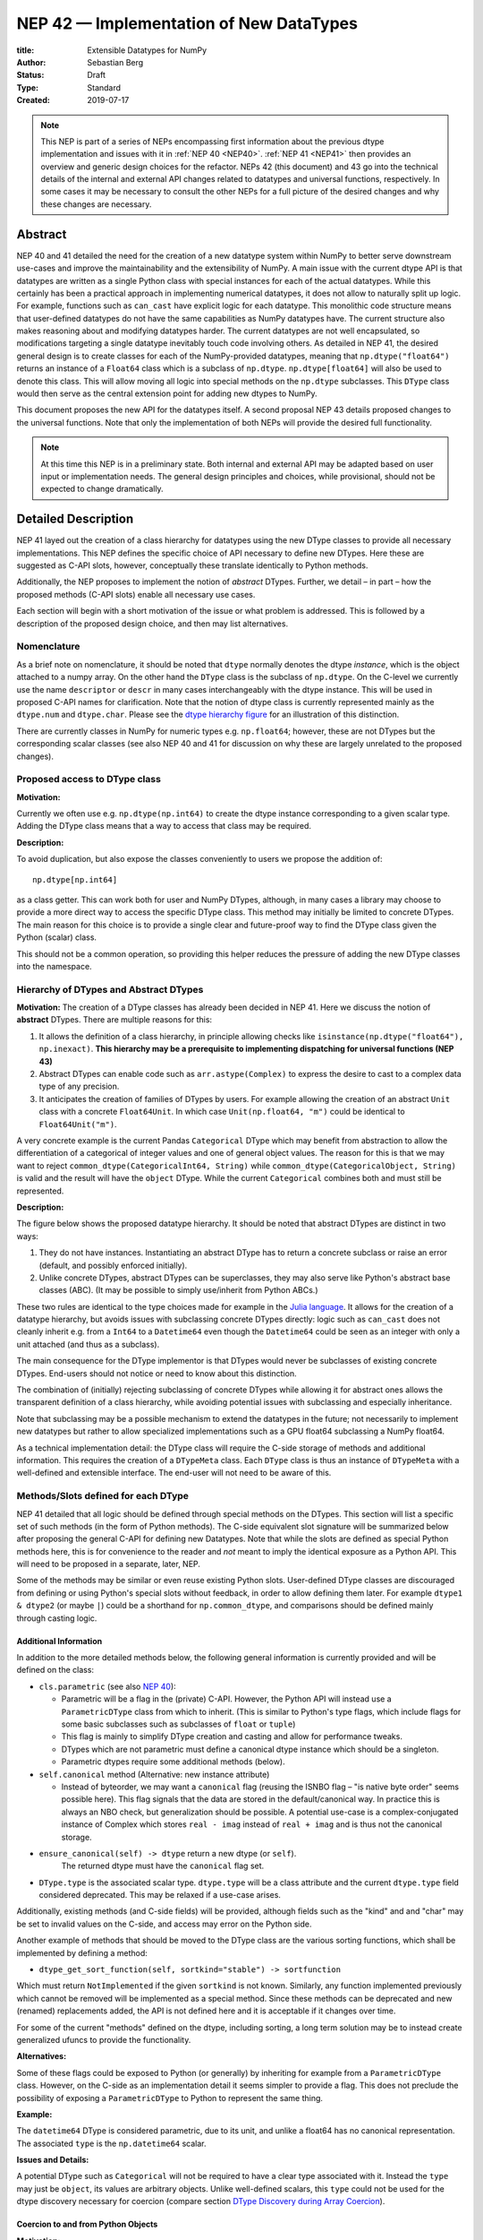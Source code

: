========================================
NEP 42 — Implementation of New DataTypes
========================================

:title: Extensible Datatypes for NumPy
:Author: Sebastian Berg
:Status: Draft
:Type: Standard
:Created: 2019-07-17


.. note::

    This NEP is part of a series of NEPs encompassing first information
    about the previous dtype implementation and issues with it in
    :ref:`NEP 40 <NEP40>`.
    :ref:`NEP 41 <NEP41>` then provides an overview and generic design
    choices for the refactor. NEPs 42 (this document)
    and 43 go into the technical details of the internal and external
    API changes related to datatypes and universal functions, respectively.
    In some cases it may be necessary to consult the other NEPs for a full
    picture of the desired changes and why these changes are necessary.


Abstract
--------

NEP 40 and 41 detailed the need for the creation of a new datatype system within
NumPy to better serve downstream use-cases and improve the maintainability
and the extensibility of NumPy.
A main issue with the current dtype API is that datatypes are written as
a single Python class with special instances for each of the actual datatypes.
While this certainly has been a practical approach in implementing numerical
datatypes, it does not allow to naturally split up logic. For example,
functions such as ``can_cast`` have explicit logic for each datatype.
This monolithic code structure means that user-defined datatypes do not have
the same capabilities as NumPy datatypes have.
The current structure also makes reasoning about and modifying datatypes harder.
The current datatypes are not well encapsulated, so modifications targeting
a single datatype inevitably touch code involving others.
As detailed in NEP 41, the desired general design is to create classes for
each of the NumPy-provided datatypes, meaning that ``np.dtype("float64")``
returns an instance of a ``Float64`` class which is a subclass of ``np.dtype``.
``np.dtype[float64]`` will also be used to denote this class.
This will allow moving all logic into special methods on the ``np.dtype``
subclasses.  This ``DType`` class would then serve as the central
extension point  for adding new dtypes to NumPy.

This document proposes the new API for the datatypes itself.
A second proposal NEP 43 details proposed changes to the universal
functions.
Note that only the implementation of both NEPs will provide the desired full
functionality.


.. note::

    At this time this NEP is in a preliminary state. Both internal and
    external API may be adapted based on user input or implementation needs.
    The general design principles and choices, while provisional, should not
    be expected to change dramatically.


Detailed Description
--------------------

NEP 41 layed out the creation of a class hierarchy for datatypes using the
new DType classes to provide all necessary implementations.
This NEP defines the specific choice of API necessary to define new DTypes.
Here these are suggested as C-API slots, however, conceptually these
translate identically to Python methods.

Additionally, the NEP proposes to implement the notion of *abstract* DTypes.
Further, we detail – in part – how the proposed methods (C-API slots)
enable all necessary use cases.

Each section will begin with a short motivation of the issue or what
problem is addressed. This is followed by a description of the proposed
design choice, and then may list alternatives.


Nomenclature
""""""""""""

As a brief note on nomenclature, it should be noted that ``dtype`` normally
denotes the dtype *instance*, which is the object attached to a numpy array.
On the other hand the ``DType`` class is the subclass of ``np.dtype``.
On the C-level we currently use the name ``descriptor`` or ``descr`` in many
cases interchangeably with the dtype instance. This will be used in proposed
C-API names for clarification.
Note that the notion of dtype class is currently represented mainly as
the ``dtype.num`` and ``dtype.char``.
Please see the `dtype hierarchy figure <hierarchy_figure>`_ for an
illustration of this distinction.

There are currently classes in NumPy for numeric types e.g. 
``np.float64``; however,
these are not DTypes but the corresponding scalar classes
(see also NEP 40 and 41 for discussion on why these are largely unrelated to
the proposed changes).


Proposed access to DType class
""""""""""""""""""""""""""""""

**Motivation:**

Currently we often use e.g. ``np.dtype(np.int64)`` to create the dtype
instance corresponding to a given scalar type. Adding the DType class
means that a way to access that class may be required.

**Description:**

To avoid duplication, but also expose the classes conveniently to users
we propose the addition of::

    np.dtype[np.int64]

as a class getter. This can work both for user and NumPy DTypes,
although, in many cases a library may choose to provide a more direct
way to access the specific DType class.
This method may initially be limited to concrete DTypes. 
The main reason for this choice is to provide a single
clear and future-proof way to find the DType class given the
Python (scalar) class.

This should not be a common operation, so providing this helper reduces the
pressure of adding the new DType classes into the namespace.


Hierarchy of DTypes and Abstract DTypes
"""""""""""""""""""""""""""""""""""""""

**Motivation:**
The creation of a DType classes has already been decided in NEP 41.
Here we discuss the notion of **abstract** DTypes.
There are multiple reasons for this:

1. It allows the definition of a class hierarchy, in principle allowing checks like
   ``isinstance(np.dtype("float64"), np.inexact)``.
   **This hierarchy may be a prerequisite to implementing dispatching
   for universal functions (NEP 43)**
2. Abstract DTypes can enable code such as
   ``arr.astype(Complex)`` to express the desire to cast to a
   complex data type of any precision.
3. It anticipates the creation of families of DTypes by users.
   For example allowing the creation of an abstract ``Unit`` class with a concrete
   ``Float64Unit``. In which case ``Unit(np.float64, "m")`` could be
   identical to ``Float64Unit("m")``.

A very concrete example is the current Pandas ``Categorical`` DType
which may benefit from abstraction to allow the differentiation of
a categorical of integer values and one of general object values.
The reason for this is that we may want to reject
``common_dtype(CategoricalInt64, String)`` while
``common_dtype(CategoricalObject, String)`` is valid and the result
will have the ``object`` DType.
While the current ``Categorical`` combines both and must still be represented.


**Description:**

The figure below shows the proposed datatype hierarchy.
It should be noted that abstract DTypes are distinct in two ways:

1. They do not have instances. Instantiating an abstract DType has to return
   a concrete subclass or raise an error (default, and possibly enforced
   initially).
2. Unlike concrete DTypes, abstract DTypes can be superclasses, they may also
   serve like Python's abstract base classes (ABC).
   (It may be possible to simply use/inherit from Python ABCs.)

These two rules are identical to the type choices made for example in the
`Julia language <https://docs.julialang.org/en/v1/manual/types/#man-abstract-types-1>`_.
It allows for the creation of a datatype hierarchy, but avoids issues with
subclassing concrete DTypes directly:
logic such as ``can_cast`` does not cleanly inherit e.g. from a
``Int64`` to a ``Datetime64`` even though the ``Datetime64`` could be seen
as an integer with only a unit attached (and thus as a subclass).

The main consequence for the DType implementor is that DTypes would
never be subclasses of existing concrete DTypes.
End-users should not notice or need to know about this distinction.

The combination of (initially) rejecting subclassing of concrete DTypes
while allowing it for abstract ones allows the transparent definition of
a class hierarchy, while avoiding potential issues with subclassing and
especially inheritance.

Note that subclassing may be a possible mechanism to extend the datatypes
in the future; not necessarily to implement new datatypes
but rather to allow specialized implementations such as a GPU
float64 subclassing a NumPy float64.

As a technical implementation detail: the DType class will require the C-side
storage of methods and additional information.
This requires the creation of a ``DTypeMeta`` class.
Each ``DType`` class is thus an instance of ``DTypeMeta`` with a well-defined
and extensible interface.
The end-user will not need to be aware of this.

.. _hierarchy_figure:
.. figure:: _static/dtype_hierarchy.svg
    :figclass: align-center
    

Methods/Slots defined for each DType
""""""""""""""""""""""""""""""""""""

NEP 41 detailed that all logic should be defined through special methods
on the DTypes.
This section will list a specific set of such methods (in the form of 
Python methods).
The C-side equivalent slot signature will be summarized below after proposing
the general C-API for defining new Datatypes.
Note that while the slots are defined as special Python methods here, this is
for convenience to the reader and *not* meant to imply the identical exposure
as a Python API.
This will need to be proposed in a separate, later, NEP.

Some of the methods may be similar or even reuse existing Python slots.
User-defined DType classes are discouraged from defining or using Python's
special slots without feedback, in order to allow defining them later.
For example ``dtype1 & dtype2`` (or maybe ``|``) could be a shorthand for
``np.common_dtype``, and comparisons should be defined mainly through casting
logic.


Additional Information
^^^^^^^^^^^^^^^^^^^^^^

In addition to the more detailed methods below, the following general
information is currently provided and will be defined on the class:

* ``cls.parametric`` (see also `NEP 40 <NEP40>`_):

  * Parametric will be a flag in the (private) C-API. However, the
    Python API will instead use a ``ParametricDType`` class from
    which to inherit.  (This is similar to Python's type flags, which include
    flags for some basic subclasses such as subclasses of ``float`` or ``tuple``)
  * This flag is mainly to simplify DType creation and casting and
    allow for performance tweaks.
  * DTypes which are not parametric must define a canonical dtype instance
    which should be a singleton.
  * Parametric dtypes require some additional methods (below).

* ``self.canonical`` method (Alternative: new instance attribute)

  * Instead of byteorder, we may want a ``canonical`` flag (reusing the
    ISNBO flag – "is native byte order" seems possible here).
    This flag signals that the data are stored in the default/canonical way.
    In practice this is always an NBO check, but generalization should be possible.
    A potential use-case is a complex-conjugated instance of Complex which
    stores ``real - imag`` instead of ``real + imag`` and is thus not
    the canonical storage.

* ``ensure_canonical(self) -> dtype`` return a new dtype (or ``self``).
   The returned dtype must have the ``canonical`` flag set.

* ``DType.type`` is the associated scalar type.  ``dtype.type`` will be a
  class attribute and the current ``dtype.type`` field considered
  deprecated. This may be relaxed if a use-case arises.

Additionally, existing methods (and C-side fields) will be provided, although
fields such as the "kind" and and "char" may be set to invalid values on
the C-side, and access may error on the Python side.

Another example of methods that should be moved to the DType class are the
various sorting functions, which shall be implemented by defining a method:

* ``dtype_get_sort_function(self, sortkind="stable") -> sortfunction``

Which must return ``NotImplemented`` if the given ``sortkind`` is not known.
Similarly, any function implemented previously which cannot be removed will
be implemented as a special method.
Since these methods can be deprecated and new (renamed) replacements added,
the API is not defined here and it is acceptable if it changes over time.

For some of the current "methods" defined on the dtype, including sorting,
a long term solution may be to instead create generalized ufuncs to provide
the functionality.

**Alternatives:**

Some of these flags could be exposed to Python (or generally) by inheriting
for example from a ``ParametricDType`` class. However, on the C-side as
an implementation detail it seems simpler to provide a flag.
This does not preclude the possibility of exposing a ``ParametricDType``
to Python to represent the same thing.

**Example:**

The ``datetime64`` DType is considered parametric, due to its unit, and
unlike a float64 has no canonical representation. The associated ``type``
is the ``np.datetime64`` scalar.


**Issues and Details:**

A potential DType such as ``Categorical`` will not be required to have a clear type
associated with it. Instead the ``type`` may just be ``object``, its values
are arbitrary objects.  Unlike well-defined scalars, this ``type`` could
not be used for the dtype discovery necessary for coercion
(compare section `DType Discovery during Array Coercion`_).


Coercion to and from Python Objects
^^^^^^^^^^^^^^^^^^^^^^^^^^^^^^^^^^^

**Motivation:**

When storing a single value in an array or taking it out of the array,
a conversion must be made from the low-level representation to the Python
object describing the scalar value.

**Description:**

Coercing to and from Python scalars requires two to three methods:

1. ``__dtype_setitem__(self, item_pointer, value)``
2. ``__dtype_getitem__(self, item_pointer, base_obj) -> object``
   The ``base_obj`` should be ignored normally, it is provided *only* for
   memory management purposes, pointing to an object owning the data.
   It exists only to allow support of structured datatypes with subarrays
   within NumPy, which (currently) return views into the array.
   The function returns an equivalent Python scalar (i.e. typically a NumPy
   scalar).
3. ``__dtype_get_pyitem__(self, item_pointer, base_obj) -> object``
   (initially hidden for new-style user-defined datatypes, may be exposed
   on user request). This corresponds to the ``arr.item()`` method which
   is also used by ``arr.tolist()`` and returns e.g. Python floats instead of
   NumPy floats.

(The above is meant for C-API. A Python-side API would have to use byte
buffers or similar to implement this, which may be useful for prototyping.)

These largely correspond to the current definitions.  When a certain scalar
has a known (different) dtype, NumPy may in the future use casting instead
of ``__dtype_setitem__``.
A user datatype is (initially) expected to implement ``__dtype_setitem__``
for its own ``DType.type`` and all basic Python scalars it wishes to support
(e.g. integers, floats, datetime).
In the future a function "``known_scalartype``" may be added to allow a user
dtype to signal which Python scalars it can store directly.


**Implementation:**

The pseudo-code implementation for setting a single item in an array
from an arbitrary Python object ``value`` is (note that some of the
functions are only defined below)::

    def PyArray_Pack(dtype, item_pointer, value):
        DType = type(dtype)
        if DType.type is type(value) or DType.known_scalartype(type(value)):
            return dtype.__dtype_setitem__(item_pointer, value)

        # The dtype cannot handle the value, so try casting:
        arr = np.array(value)
        if arr.dtype is object:
            # Not a scalar known to NumPy, try using dtype
            return dtype.__dtype_setitem__(item_pointer, value)

         arr.astype(dtype)
         item_pointer.write(arr[()])

Where the call to ``np.array()`` represents the dtype discovery and is
not actually performed.

**Example:**

Current ``datetime64`` returns ``np.datetime64`` scalars and can be assigned
from ``np.datetime64``.
However, the datetime ``__dtype_setitem__`` also allows assignment from
date strings ("2016-05-01") or Python integers.
Additionally the datetime ``__dtype_get_pyitem__`` function actually returns
Python ``datetime.datetime`` object (most of the time).


**Alternatives:**

This may be seen as simply a cast to and from the ``object`` dtype.
However, it seems slightly more complicated. This is because
in general a Python object could itself be a zero-dimensional array or
scalar with an associated DType.
Thus, representing it as a normal cast would either require that:

* The implementor handles all Python classes, even those for which
  ``np.array(scalar).astype(UserDType)`` already works because
  ``np.array(scalar)`` returns, say, a datetime64 array.
* The cast is actually added between a typed-object to dtype. And even
  in this case a generic fallback (for example ``float64`` can use
  ``float(scalar)`` to do the cast) is also necessary.

It is certainly possible to describe the coercion to and from Python objects
using the general casting machinery. However, it seems special enough to
handle specifically.


**Further Issues and Discussion:**

The setitem function currently duplicates some code, such as coercion
from a string. ``datetime64`` allows assignment from string, but the same
conversion also occurs for casts from the string dtype to ``datetime64``.
In the future, we may expose a way to signal whether a conversion is known,
and otherwise a normal cast is made so that the item is effectively set to ``np.array(scalar).astype(requested_dtype)``.

There is a general issue about the handling of subclasses. We anticipate to not
automatically detect the dtype for ``np.array(float64_subclass)`` to be
float64.  The user can still provide ``dtype=np.float64``. However, the above
"assign by casting" using ``np.array(scalar_subclass).astype(requested_dtype)``
will fail.

.. note::

    This means that ``np.complex256`` should not use ``__float__`` in its
    ``__dtype_setitem__`` method in the future unless it is a known floating
    point type.  If the scalar is a subclass of a different high precision
    floating point type (e.g. ``np.float128``) then this will lose precision. 


DType Discovery during Array Coercion
^^^^^^^^^^^^^^^^^^^^^^^^^^^^^^^^^^^^^

An important step in the usage of NumPy arrays is the creation of the array
itself from collections of generic Python objects.

**Motivation:**

Although the distinction is not clear currently, there are two main needs::

    np.array([1, 2, 3, 4.])

needs to guess the correct dtype based on the Python objects inside.
Such an array may include a mix of datatypes, as long as they can be clearly
promoted.
Currently not clearly distinct (but partially existing for strings) is the
use case of::

    # np.dtype[np.str_] can also be spelled np.str_ or "S" (which works today)
    np.array([object(), None], dtype=np.dtype[np.str_])

which forces each object to be interpreted as string. This is anticipated
to be useful for example for categorical datatypes::

    np.array([1, 2, 1, 1, 2], dtype=Categorical)

to allow the discovery the of all unique values.
(For NumPy ``datetime64`` this is also currently used to allow string input.)

There are three further issues to consider:

1. It may be desirable that datatypes can be created which are associated
   to normal Python scalars (such as ``datetime.datetime``), which do not
   have a ``dtype`` attribute already.
2. In general, a datatype could represent a sequence, however, NumPy currently
   assumes that sequences are always collections of elements (the sequence cannot be an
   element itself). An example for this is would be a ``vector`` DType.
3. An array may itself contain arrays with a specific dtype (even 
   general Python objects).  For example:
   ``np.array([np.array(None, dtype=object)], dtype=np.String)``
   poses the issue of how to handle the included array.

Some of these difficulties arise due to the fact that finding the correct shape
of the output array and finding the correct datatype are closely related.

**Implementation:**

There are two distinct cases given above: First, when the user has provided no
dtype information, and second when the user provided a DType class – 
a notion that is currently represented e.g. by the parametric instance ``"S"``
representing a string of any length.

In the first case, it is necessary to establish a mapping from the Python type(s)
of the constituent elements to the DType class.
When the DType class is known, the correct dtype instance still needs to be found.
This shall be implemented by leveraging two pieces of information:

1. ``DType.type``: The current type attribute to indicate which Python type is
   associated with the DType class (this is a *class* attribute that always
   exists for any datatype and is not limited to array coercion).
2. The reverse lookup will remain hardcoded for the basic Python types initially.
   Otherwise the ``type`` attribute will be used, and at least initially may
   enforce deriving the scalar from a NumPy-provided scalar base class.
   This method may be expanded later (see alternatives).
3. ``__discover_descr_from_pyobject__(cls, obj) -> dtype``: A classmethod that
   returns the correct descriptor given the input object.
   *Note that only parametric DTypes have to implement this*, most datatypes
   can simply use a default (singleton) dtype instance which is found only
   based on the ``type(obj)`` of the Python object.

The ``type`` which is already associated with any dtype through the
``dtype.type`` attribute maps the DType to the Python type.
This will be cached globally to create a mapping (dictionary)
``known_python_types[type] = DType``.
NumPy currently uses a small hard-coded mapping and conversion of numpy scalars
(inheriting from ``np.generic``) to achieve this.

.. note::

    Python integers do not have a clear/concrete NumPy type associated with
    them right now. This is because during array coercion NumPy currently
    finds the first type capable of representing their value in the list
    of `long`, `unsigned long`, `int64`, `unsigned int64`, and `object`
    (on many machines `long` is 64 bit).

    Instead they will need to be be implemented using an
    ``AbstractPyInt``. This DType class can then provide
    ``__discover_descr_from_pyobject__`` and return the actual dtype which
    is e.g. ``np.dtype("int64")``.
    For dispatching/promotion in ufuncs, it will also be necessary
    to dynamically create ``AbstractPyInt[value]`` classes (creation can be
    cached), so that they can provide the current functionality provided by
    ``np.result_type(python_integer, array)``.

To allow for a DType to accept specific inputs as known scalars, we will
initially use a method such as ``known_scalar_type`` or ``known_scalar_object``
which allows discovering an e.g. ``vector`` as a scalar (element) instead of
a sequence (for the command ``np.array(vector, dtype=VectorDType)``).
This will *not* be public API initially, but may be made public at a later
time.

This will work similar to the following pseudo-code::

    def find_dtype(array_like):
        common_dtype = None
        for element in array_like:
            # default to object dtype, if unknown
            DType = known_python_types.get(type(element), np.dtype[object])
            dtype = DType.__discover_descr_from_pyobject__(element)

            if common_dtype is None:
                common_dtype = dtype
            else:
                common_dtype = np.promote_types(common_dtype, dtype)

In practice, we have to find out whether an element is actually a sequence.
This means that instead of using the ``object`` dtype directly, we have to
check whether or not it is a sequence.

The full algorithm (without user provided dtype) thus looks more like::

    def find_dtype_recursive(array_like, dtype=None):
        """
        Recursively find the dtype for a nested sequences (arrays are not
        supported here).
        """
        DType = known_python_types.get(type(element), None)

        if DType is None and is_array_like(array_like):
            # Code for a sequence, an array_like may have a DType we
            # can use directly:
            for element in array_like:
                dtype = find_dtype_recursive(element, dtype=dtype)
            return dtype

        elif DType is None:
            DType = np.dtype[object]

        # Same as above

If the user provides ``DType``, then this DType will be tried first, and the
``dtype`` may need to be cast before the promotion is performed.

**Limitations:**

The above issue 3. is currently (sometimes) supported by NumPy so that
the values of an included array are inspected.
Support in those cases may be kept for compatibility, however,
it will not be exposed to user datatypes.
This means that if e.g. an array with a parametric string dtype is coerced above
(or cast) to an array of a fixed length string dtype (with unknown length),
this will result in an error.
Such a conversion will require passing the correct DType (fixed length of the
string) or providing a utility function to the user.

The use of a global type map means that an error or warning has to be given
if two DTypes wish to map to the same Python type. In most cases user
DTypes should only be implemented for types defined within the same library to
avoid the potential for conflicts.
It will be the DType implementor's responsibility to be careful about this and use
the flag to disable registration when in doubt.

**Alternatives:**

The above proposes to add a global mapping, however, initially limiting it
to types deriving from a NumPy subclass (and a fixed set of Python types).
This could be relaxed in the future.
Alternatively, we could rely on the scalar belonging to the user dtype to
implement ``scalar.dtype`` or similar.

Initially, the exact implementation shall be *undefined*, since
scalars will have to derive from a NumPy scalar, they will also have
a ``.dtype`` attribute.  A future update can choose to use this instead
of a global mapping.

An initial alternative suggestion was to use a two-pass approach instead.
The first pass would only find the correct DType class, and the second pass
would then find correct dtype instance (the second pass is often not necessary).
The advantage of this is that the DType class information is vital for universal
functions to decide which loop to execute.
The first pass would provide the full information necessary for value-based
casting currently implemented for scalars, giving even the possibility of
expanding it to e.g. list inputs ``np.add(np.array([8], dtype="uint8"), [4])``
giving a ``uint8`` result.
This is mainly related to the question to how the common dtype is found above.
It seems unlikely that this is useful, and similar to a global, could be
added later if deemed necessary.

**Further Issues and Discussion:**

While it is possible to create e.g. a DType such as Categorical, array,
or vector which can only be used if `dtype=DType` is provided, if this
is necessary these will not roundtrip correctly when converted back
and forth::

    np.array(np.array(1, dtype=Categorical)[()])

requires to pass the original ``dtype=Categorical`` or returns an array
with dtype ``object``.
While a general limitation, the round-tripping shall always be possible if
``dtype=old_dtype`` is provided.

**Example:**

The current datetime DType requires a ``__discover_descr_from_pyobject__``
which returns the correct unit for string inputs.  This allows it to support
the current::

    np.array(["2020-01-02", "2020-01-02 11:24"], dtype="M8")

By inspecting the date strings. Together with the below common dtype
operation, this allows it to automatically find that the datetime64 unit
should be "minutes".


Common DType Operations
^^^^^^^^^^^^^^^^^^^^^^^

Numpy currently provides functions like ``np.result_type`` and
``np.promote_types`` for determining common types.
These differ in that ``np.result_type`` can take arrays and scalars as input
and implements value based promotion [value_based]_.

To distinguish between the promotion occurring during universal function application,
we will call it "common type" operation here.

**Motivation:**
Common type operations are vital for array coercion when different
input types are mixed.
They also provide the logic currently used to decide the output dtype of
``np.concatenate()`` and on their own are quite useful.

Furthermore, common type operations may be used to find the correct dtype
to use for functions with different inputs (including universal functions).
This includes an interesting distinction:

1. Universal functions use the DType classes for dispatching, they thus
   require the common DType class (as a first step).
   While this can help with finding the correct loop to execute, the loop
   may not need the actual common dtype instance.
   (Hypothetical example:
   ``float_arr + string_arr -> string``, but the output string length is
   not the same as ``np.concatenate(float_arr, string_arr)).dtype``.)
2. Array coercion and concatenation require the common dtype *instance*.   

**Implementation:**
The implementation of the common dtype (instance) determination 
has some overlap with casting.
Casting from a specific dtype (Float64) to a String needs to find
the correct string length (a step that is mainly necessary for parametric dtypes).

We propose the following implementation:

1. ``__common_dtype__(cls, other : DTypeMeta) -> DTypeMeta`` answers what the common
   DType class is given two DType class objects.
   It may return ``NotImplemented`` to defer to ``other``.
   (For abstract DTypes, subclasses get precedence, concrete types are always
   leaves, so always get preference or are tried from left to right). 
2. ``__common_instance__(self, other : cls) -> cls`` is used when two instances
   of the same DType are given. For builtin dtypes (that are not parametric), this
   currently always returns ``self`` (but ensures native byte order).
   This is to preserve metadata. We can thus provide a default implementation
   for non-parametric user dtypes.

These two cases do *not* cover the case where two different dtype instances
need to be promoted. For example `">float64"` and `"S8"`.
The solution is partially "outsourced" to the casting machinery by
splitting the operation up into three steps:

1. ``__common_dtype__(type(>float64), type(S8))`` returns `String`.
2. The casting machinery provides the information that `">float64"` casts
   to `"S32"` (see below for how casting will be defined).
3. ``__common_instance__("S8", "S32")`` returns the final `"S32"`. 

The main reason for this is to avoid the need to implement
identical functionality multiple times.
The design (together with casting) naturally separates the concerns of
different Datatypes.
In the above example, Float64 does not need to know about the cast.
While the casting machinery (``CastingImpl[Float64, String]``)
could include the third step, it is not required to do so and the string
can always be extended (e.g. with new encodings) without extending the
``CastingImpl[Float64, String]``.

This means the implementation will work like this::

    def common_dtype(DType1, DType2):
        common_dtype = type(dtype1).__common_dtype__(type(dtype2))
        if common_dtype is NotImplemented:
            common_dtype = type(dtype2).__common_dtype__(type(dtype1))
            if common_dtype is NotImplemented:
                raise TypeError("no common dtype")
        return common_dtype

    def promote_types(dtype1, dtyp2):
        common = common_dtype(type(dtype1), type(dtype2))

        if type(dtype1) is not common:
            # Find what dtype1 is cast to when cast to the common DType
            # by using the CastingImpl as described below:
            castingimpl = get_castingimpl(type(dtype1), common)
            safety, (_, dtype1) = castingimpl.adjust_descriptors((dtype1, None))
            assert safety == "safe"  # promotion should normally be a safe cast

        if type(dtype2) is not common:
            # Same as above branch for dtype1.

        if dtype1 is not dtype2:
            return common.__common_instance__(dtype1, dtype2)

Some of these steps may be optimized for non-parametric DTypes.

**Note:**

A currently implemented fallback for the ``__common_dtype__`` operation
is to use the "safe" casting logic.
Since ``int16`` can safely cast to ``int64``, it is clear that
``np.promote_types(int16, int64)`` should be ``int64``.

However, this cannot define all such operations, and will fail for example for::

    np.promote_types("int64", "float32") -> np.dtype("float64")

In this design, it is the responsibility of the DType author to ensure that
in most cases a safe-cast implies that this will be the result of the
``__common_dtype__`` method.

Note that some exceptions may apply. For example casting ``int32`` to
a (long enough) string is – at least at this time – considered "safe".
However ``np.promote_types(int32, String)`` will *not* be defined.

**Alternatives:**

The use of casting for common dtype (instance) determination neatly separates
the concerns and allows for a minimal set of duplicate functionality
being implemented.
In cases of mixed DType (classes), it also adds an additional step
to finding the common dtype.
The common dtype (of two instances) could thus be implemented explicitly to avoid
this indirection, potentially only as a fast-path.
The above suggestion assumes that this is, however, not a speed relevant path,
since in most cases, e.g. in array coercion, only a single Python type (and thus
dtype) is involved.
The proposed design hinges in the implementation of casting to be
separated into its own ufunc-like object as described below.

In principle common DType could be defined only based on "safe casting" rules,
if we order all DTypes and find the first one both can cast to safely.
However, the issue with this approach is that a newly added DType can change
the behaviour of an existing program.  For example, a new ``int24`` would be
the first valid common type for ``int16`` and ``uint16``, demoting the currently
defined behaviour of ``int32``.
This API extension could be allowed in the future, while adding it may be
more involved, the current proposal for defining casts is fully opaque in
this regard and thus extensible.

**Example:**

``object`` always chooses ``object`` as the common DType.  For ``datetime64``
type promotion is defined with no other datatype, but if someone were to
implement a new higher precision datetime, then::

    HighPrecisionDatetime.__common_dtype__(np.dtype[np.datetime64])

would return ``HighPrecisionDatetime``, and the below casting may need to
decide how to handle the datetime unit.


Casting
^^^^^^^

Maybe the most complex and interesting operation which is provided
by DTypes is the ability to cast from one dtype to another.
The casting operation is much like a typical function (universal function) on
arrays converting one input to a new output.
There are mainly two distinctions:

1. Casting always requires an explicit output datatype to be given.
2. The NumPy iterator API requires access to lower-level functions than
   is currently necessary for universal functions. 

Casting from one dtype to another can be complex, and generally a casting
function may not implement all details of each input datatype (such as
non-native byte order or unaligned access).
Thus casting naturally is performed in up to three steps:

1. The input datatype is normalized and prepared for the actual cast.
2. The cast is performed.
3. The cast result, which is in a normalized form, is cast to the requested
   form (non-native byte order).

although often only step 2. is required.

Further, NumPy provides different casting kinds or safety specifiers:

* "safe"
* "same_kind"
* "unsafe"

and in some cases a cast may even be represented as a simple view.


**Motivation:**

Similar to the common dtype/DType operation above, we again have two use cases:

1. ``arr.astype(np.String)`` (current spelling ``arr.astype("S")``)
2. ``arr.astype(np.dtype("S8"))``.

Where the first case is also noted in NEP 40 and 41 as a design goal, since
``np.String`` could also be an abstract DType as mentioned above.

The implementation of casting should also come with as little duplicate
implementation as necessary, i.e. to avoid unnecessary methods on the
DTypes.
Furthermore, it is desirable that casting is implemented similar to universal
functions.

Analogous to the above, the following also need to be defined:

1. ``np.can_cast(dtype, DType, "safe")`` (instance to class)
2. ``np.can_cast(dtype, other_dtype, "safe")`` (casting an instance to another instance)

overloading the meaning of ``dtype`` to mean either class or instance
(on the Python level).
The question of ``np.can_cast(DType, OtherDType, "safe")`` is also a
possibility and may be used internally.
However, it is initially not necessary to expose to Python.


**Implementation:**

During DType creation, DTypes will have the ability to pass a list of
``CastingImpl`` objects, which can define casting to and from the DType.
One of these ``CastingImpl`` objects is special because it should define
the cast within the same DType (from one instance to another).
A DType which does not define this, must have only a single implementation
and not be parametric.

Each ``CastingImpl`` has a specific DType signature:
``CastingImpl[InputDtype, RequestedDtype]``.
And implements the following methods and attributes:

* ``adjust_descriptors(self, Tuple[DType] : input) -> casting, Tuple[DType]``.
  Here ``casting`` signals the casting safeness (safe, unsafe, or same-kind)
  and the output dtype tuple is used for more multi-step casting (see below).
* ``get_transferfunction(...) -> function handling cast`` (signature to be decided).
  This function returns a low-level implementation of a strided casting function
  ("transfer function").
* ``cast_kind`` attribute with one of safe, unsafe, or same-kind. Used to
  quickly decide casting safety when this is relevant.

``adjust_descriptors`` provides information about whether or
not a cast is safe and is of importance mainly for parametric DTypes.
``get_transferfunction`` provides NumPy with a function capable of performing
the actual cast.  Initially the implementation of ``get_transferfunction``
will be *private*, and users will only be able to provide contiguous loops
with the signature.

**Performing the Cast:**

.. _cast_figure:
.. figure:: _static/casting_flow.svg
    :figclass: align-center

`Figure <cast_figure>`_ illustrates the multi-step logic necessary to
cast for example an ``int24`` with a value of ``42`` to a string of length 20
(``"S20"``).
In this example, the implementer only provided the functionality of casting
an ``int24`` to an ``S8`` string (which can hold all 24bit integers).
Due to this limited implementation, the full cast has to do multiple
conversions.  The full process is:

1. Call ``CastingImpl[Int24, String].adjust_descriptors((int24, "S20"))``.
   This provides the information that ``CastingImpl[Int24, String]`` only
   implements the cast of ``int24`` to ``"S8``.
2. Since ``"S8"`` does not match ``"S20"``, use
   ``CastingImpl[String, String].get_transferfunction()``
   to find the transfer (casting) function to convert an ``"S8"`` into an ``"S20"``
3. Fetch the transfer function to convert an ``int24`` to an ``"S8"`` using
   ``CastingImpl[Int24, String].get_transferfunction()``
4. Perform the actual cast using the two transfer functions:
   ``int24(42) -> S8("42") -> S20("42")``. 

Note that in this example the ``adjust_descriptors`` function plays a less
central role.  It becomes more important for ``np.can_cast``.

Further, ``adjust_descriptors`` allows the implementation for
``np.array(42, dtype=int24).astype(String)`` to call
``CastingImpl[Int24, String].adjust_descriptors((int24, None))``.
In this case the result of ``(int24, "S8")`` defines the correct cast:
``np.array(42, dtype=int24),astype(String) == np.array("42", dtype="S8")``.

**Casting Safety:**

To answer the question of casting safety
``np.can_cast(int24, "S20", casting="safe")``, only the ``adjust_descriptors``
function is required and called is in the same way as in 
`Figure <cast_figure>`_.
In this case, the calls to ``adjust_descriptors``, will also provide the
information that ``int24 -> "S8"`` as well as ``"S8" -> "S20"`` are safe casts,
and thus also the ``int24 -> "S20"`` is a safe cast.

The casting safety can currently be "equivalent" when a cast is both safe
and can be performed using only a view.
The information that a cast is a simple "view" will instead be handled by
an additional flag.  Thus the ``casting`` can have the 6 values in total:
safe, unsafe, same-kind as well as safe+view, unsafe+view, same-kind+view.
Where the current "equivalent" is the same as safe+view.

(For more information on the ``adjust_descriptor`` signature see the
C-API section below.)


**Casting between instances of the same DType:**

In general one of the casting implementations define by the DType implementor
must be ``CastingImpl[DType, DType]`` (unless there is only a singleton
instance).
To keep the casting to as few steps as possible, this implementation must
be capable any conversions between all instances of this DType.


**General Multi-Step Casting**

In general we could implement certain casts, such as ``int8`` to ``int24``
even if the user only provides an ``int16 -> int24`` cast.
This proposal currently does not provide this functionality.  However,
it could be extended in the future to either find such casts dynamically,
or at least allow ``adjust_descriptors`` to return arbitray ``dtypes``.
If ``CastingImpl[Int8, Int24].adjust_descriptors((int8, int24))`` returns
``(int16, int24)``, the actual casting process could be extended to include
the ``int8 -> int16`` cast.  Unlike the above example, which is limited
to at most three steps.


**Alternatives:**

The choice of using only the DType classes in the first step of finding the
correct ``CastingImpl`` means that the default implementation of
``__common_dtype__`` has a reasonable definition of "safe casting" between
DTypes classes (although e.g. the concatenate operation using it may still
fail when attempting to find the actual common instance or cast).

The split into multiple steps may seem to add complexity
rather than reduce it, however, it consolidates that we have the two distinct
signatures of ``np.can_cast(dtype, DTypeClass)`` and ``np.can_cast(dtype, other_dtype)``.
Further, the above API guarantees the separation of concerns for user DTypes.
The user ``Int24`` dtype does not have to handle all string lengths if it
does not wish to do so.  Further, if an encoding was added to the ``String``
DType, this does not affect the overall cast.
The ``adjust_descriptor`` function can keep returning the default encoding
and the ``CastingImpl[String, String]`` can take care of any necessary encoding
changes.

The main alternative to the proposed design is to move most of the information
which is here pushed into the ``CastingImpl`` directly into methods
on the DTypes. This, however, will not allow the close similarity between casting
and universal functions. On the up side, it reduces the necessary indirection
as noted below.

An initial proposal defined two methods ``__can_cast_to__(self, other)``
to dynamically return ``CastingImpl``.
The advantage of this addition is that it removes the requirement to know all
possible casts at DType creation time (of one of the involved DTypes).
Such API could be added at a later time. It should be noted, however,
that it would be mainly useful for inheritance-like logic, which can be
problematic. As an example two different ``Float64WithUnit`` implementations
both could infer that they can unsafely cast between one another when in fact
some combinations should cast safely or preserve the Unit (both of which the
"base" ``Float64`` would discard).
In the proposed implementation this is not possible, since the two implementations
are not aware of each other.


**Notes:**

The proposed ``CastingImpl`` is designed to be compatible with the
``UFuncImpl`` proposed in NEP 43.
While initially it will be a distinct object or C-struct, the aim is that
``CastingImpl`` can be a subclass or extension of ``UFuncImpl``.
Once this happens, this may naturally allow the use of a ``CastingImpl`` to
pass around a specialized casting function directly.

In the future, we may consider adding a way to spell out that specific
casts are known to be *not* possible.

In the above text ``CastingImpl`` is described as a Python object. In practice,
the current plan is to implement it as a C-side structure stored on the ``from``
datatype.
A Python side API to get an equivalent ``CastingImpl`` object will be created,
but storing it (similar to the current implementation) on the ``from`` datatype
avoids the creation of cyclic reference counts.

The way dispatching works for ``CastingImpl`` is planned to be limited initially
and fully opaque.
In the future, it may or may not be moved into a special UFunc, or behave
more like a universal function.


**Example:**

The implementation for casting integers to datetime would currently generally
say that this cast is unsafe (it is always an unsafe cast).
Its ``adjust_descriptors`` functions may look like::

    def adjust_descriptors(input):
        from_dtype, to_dtype = input

        from_dtype = from_dtype.ensure_canonical()  # ensure not byte-swapped
        if to_dtype is None:
            raise TypeError("Cannot convert to a NumPy datetime without a unit")
        to_dtype = to_dtype.ensure_canonical()  # ensure not byte-swapped

        # This is always an "unsafe" cast, but for int64, we can represent
        # it by a simple view (if the dtypes are both canonical).
        # (represented as C-side flags here).
        safety_and_view = NPY_UNSAFE_CASTING | NPY_CAST_IS_VIEW
        return safety_and_view, (from_dtype, to_dtype)

.. note::

    In general a DType with a physical unit may want to disallow dropping the unit
    during casting. Unlike NumPy datetime in general, the cast from a datetime64
    to an integer is not clearly defined. Instead, this type of cast may be
    better represented as a special ufunc, e.g. ``unit.drop_unit(arr)``.


C-Side API
^^^^^^^^^^

A Python side API shall not be defined here. This is a general side approach.


DType creation
""""""""""""""

As already mentioned in NEP 41, the interface to define new DTypes in C
is modeled after the limited API in Python, the above mentioned slots,
and some additional necessary information will thus be passed within a slots
struct and identified by ``ssize_t`` integers::

    static struct PyArrayMethodDef slots[] = {
        {NPY_dt_method, method_implementation},
        ...,
        {0, NULL}
    }

    typedef struct{
      PyTypeObject *typeobj;    /* type of python scalar */
      int is_parametric;        /* Is the dtype parametric? */
      int is_abstract;          /* Is the dtype abstract? */
      int flags                 /* flags (to be discussed) */
      /* NULL terminated CastingImpl; is copied and references are stolen */
      CastingImpl *castingimpls[];
      PyType_Slot *slots;
      PyTypeObject *baseclass;  /* Baseclass or NULL */
    } PyArrayDTypeMeta_Spec;

    PyObject* PyArray_InitDTypeMetaFromSpec(PyArrayDTypeMeta_Spec *dtype_spec);

all of this information will be copied during instantiation.

**TODO:** The DType author should be able to at define new methods for
their DType, up to defining a full type object and in the future possibly even
extending the ``PyArrayDTypeMeta_Type`` struct.
We have to decide on how (and what) to make available to the user initially.
A proposed initial solution may be to simply allow inheriting from an existing
class.
Further this prevents overriding some slots, such as `==` which may not be
desirable.


The proposed method slots are (prepended with ``NPY_dt_``), these are
detailed above and given here for summary:

* ``is_canonical(self) -> {0, 1}``
* ``ensure_canonical(self) -> dtype``
* ``default_descr(self) -> dtype`` (return must be native and should normally be a singleton)
* ``setitem(self, char *item_ptr, PyObject *value) -> {-1, 0}``
* ``getitem(self, char *item_ptr, PyObject (base_obj) -> object or NULL``
* ``discover_descr_from_pyobject(cls, PyObject) -> dtype or NULL``
* ``common_dtype(cls, other) -> DType, NotImplemented, or NULL``
* ``common_instance(self, other) -> dtype or NULL``

If not set, most slots are filled with slots which either error or defer automatically.
Non-parametric dtypes do not have to implement:

* ``discover_descr_from_pyobject`` (uses ``default_descr`` instead)
* ``common_instance`` (uses ``default_descr`` instead)
* ``ensure_canonical`` (uses ``default_descr`` instead)

Which will be correct for most dtypes *which do not store metadata*.

Other slots may be replaced by convenience versions, e.g. sorting methods
can be defined by providing:

* ``compare(self, char *item_ptr1, char *item_ptr2, int *res) -> {-1, 0}``
  *TODO: We would like an error return, is this reasonable? (similar to old
  python compare)*

which uses generic sorting functionality.  In general, we could add a
functions such as:

* ``get_sort_function(self, NPY_SORTKIND sort_kind) -> {out_sortfunction, NotImplemented, NULL}``.
  If the sortkind is not understood it may be allowed to return ``NotImplemented``.

in the future. However, for example sorting is likely better solved by the
implementation of multiple generalized ufuncs which are called internally.

**Limitations:**

Using the above ``PyArrayDTypeMeta_Spec`` struct, the structure itself can
only be extended clumsily (e.g. by adding a version tag to the ``slots``
to indicate a new, longer version of the struct).
We could also provide the struct using a function, which however will require
memory management but would allow ABI-compatible extension
(the struct is freed again when the DType is created).


CastingImpl
"""""""""""

The external API for ``CastingImpl`` will be limited initially to defining:

* ``cast_kind`` attribute, which can be one of the supported casting kinds.
  This is the safest cast possible. For example casting between two NumPy
  strings is of course "safe" in general, but may be "same kind" in a specific
  instance if the second string is shorter. If neither type is parametric this
  ``adjust_descriptors`` must use it. 
* ``adjust_descriptors(dtypes_in[2], dtypes_out[2], casting_out) -> int {0, -1}``
  The out dtypes must be set correctly to dtypes which the stirded loop
  (transfer function) can handle.  Initially the result must have be instances
  of the same DType class as the ``CastingImpl`` is defined for.
  The ``casting_out`` will be set to ``NPY_SAFE_CASTING``, ``NPY_UNSAFE_CASTING``,
  or ``NPY_SAME_KIND_CASTING``.  With a new, additional, flag ``NPY_CAST_IS_VIEW``
  which can be set to indicate that no cast is necessary, but a simple view
  is sufficient to perform the cast.
* ``strided_loop(char **args, npy_intp *dimensions, npy_intp *strides, dtypes[2]) -> int {0, nonzero}`` (must currently succeed)

This is identical to the proposed API for ufuncs. By default the two dtypes
are passed in as the last argument. On error return (if no error is set) a
generic error will be given.
More optimized loops are in use internally, and will be made available to users
in the future (see notes)
The iterator API currently does not currently support casting errors, this is
a bug that needs to be fixed. Until it is fixed the loop should always
succeed (return 0).

Although verbose, the API shall mimic the one for creating a new DType.
The ``PyArrayCastingImpl_Spec`` will include a field for ``dtypes`` and
identical to a ``PyArrayUFuncImpl_Spec``::

    typedef struct{
      int needs_api;                 /* whether the cast requires the API */
      PyArray_DTypeMeta *in_dtype;   /* input DType class */
      PyArray_DTypeMeta *out_dtype;  /* output DType class */
      /* NULL terminated slots defining the methods */
      PyType_Slot *slots;
    } PyArrayUFuncImpl_Spec;

The actual creation function ``PyArrayCastingImpl_FromSpec()`` will additionally
require a ``casting`` parameter to define the default (maximum) casting safety.
The internal representation of ufuncs and casting implementations may differ
initially if it makes implementation simpler, but should be kept opaque to
allow future merging.

**TODO:** It may be possible to make this more close to the ufuncs or even
use a single FromSpec.  This API shall only be finalized after/when NEP 43
is finalized.

**Notes:**

We may initially allow users to define only a single loop.
However, internally NumPy optimizes far more, and this should be made
public incrementally, by either allowing to provide multiple versions, such
as:

* contiguous inner loop
* strided inner loop
* scalar inner loop

or more likely through an additional ``get_inner_loop`` function which has
additional information, such as the fixed strides (similar to our internal API).

The above example does not yet include the definition of setup/teardown
functionality, which may overlap with ``get_inner_loop``.
Since these are similar to the UFunc machinery, this should be defined in
detail in NEP 43 and then incorporated identically into casting.

Also the ``needs_api`` decision may actually be moved into a setup function,
and removed or mainly provided as a convenience flag.

The slots/methods used will be prefixed ``NPY_uf_`` for similarity to the ufunc
machinery.



Alternatives
""""""""""""

Aside from name changes, and possible signature tweaks, there seem to
be few alternatives to the above structure.
Keeping the creation process close the Python limited API has some advantage.
Convenience functions could still be provided to allow creation with less
code.
The central point in the above design is that the enumerated slots design
is extensible and can be changed without breaking binary compatibility.
A downside is the possible need to pass in e.g. integer flags using a void
pointer inside this structure.

A downside of this is that compilers cannot warn about function
pointer incompatibilities. There is currently no proposed solution to this.


Issues
^^^^^^

Any possible design decision will have issues, two of which should be mentioned
here.
The above split into Python objects has the disadvantage that reference cycles
naturally occur, unless ``CastingImpl`` is bound every time it is returned.
Although normally Numpy DTypes are not expected to have a limited lifetime,
this may require some thought.

A second downside is that by splitting up the code into more natural and
logical parts, some exceptions will be less specific.
This should be alleviated almost entirely by exception chaining, although it
is likely that the quality of some error messages will be impacted at least
temporarily.


Implementation
--------------

Internally a few implementation details have to be decided. These will be
fully opaque to the user and can be changed at a later time.

This includes:

* How ``CastingImpl`` lookup, and thus the decision whether a cast is possible,
  is defined. (This is speed relevant, although mainly during a transition
  phase where UFuncs where NEP YY is not yet implemented).
  Thus, it is not very relevant to the NEP. It is only necessary to ensure fast
  lookup during the transition phase for the current builtin Numerical types.


Discussion
----------

There is a large space of possible implementations with many discussions
in various places, as well as initial thoughts and design documents.
These are listed in the discussion of NEP 40 and not repeated here for
brevity.


Copyright
---------

This document has been placed in the public domain.

